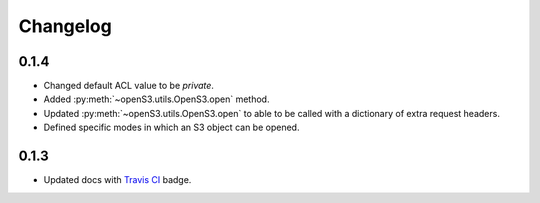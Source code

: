 Changelog
=========

0.1.4
-----

- Changed default ACL value to be *private*.
- Added :py:meth:`~openS3.utils.OpenS3.open` method.
- Updated :py:meth:`~openS3.utils.OpenS3.open` to able to be called with a dictionary of extra request headers.
- Defined specific modes in which an S3 object can be opened.

0.1.3
-----

- Updated docs with `Travis CI <https://travis-ci.org/logston/openS3>`_ badge.